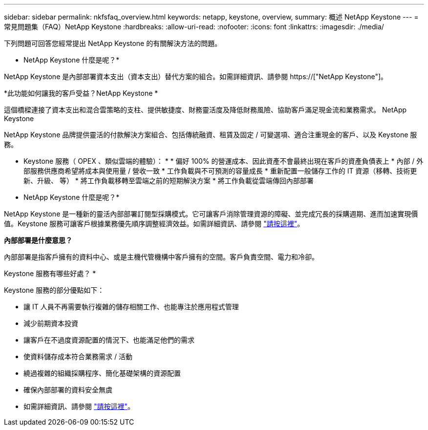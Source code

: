 ---
sidebar: sidebar 
permalink: nkfsfaq_overview.html 
keywords: netapp, keystone, overview, 
summary: 概述 NetApp Keystone 
---
= 常見問題集（FAQ）NetApp Keystone
:hardbreaks:
:allow-uri-read: 
:nofooter: 
:icons: font
:linkattrs: 
:imagesdir: ./media/


[role="lead"]
下列問題可回答您經常提出 NetApp Keystone 的有關解決方法的問題。

* NetApp Keystone 什麼是呢？*

NetApp Keystone 是內部部署資本支出（資本支出）替代方案的組合。如需詳細資訊、請參閱 https://["NetApp Keystone"]。

*此功能如何讓我的客戶受益？NetApp Keystone *

這個橋樑連接了資本支出和混合雲策略的支柱、提供敏捷度、財務靈活度及降低財務風險、協助客戶滿足現金流和業務需求。 NetApp Keystone

NetApp Keystone 品牌提供靈活的付款解決方案組合、包括傳統融資、租賃及固定 / 可變選項、適合注重現金的客戶、以及 Keystone 服務。

* Keystone 服務（ OPEX 、類似雲端的體驗）： * * 偏好 100% 的營運成本、因此資產不會最終出現在客戶的資產負債表上 * 內部 / 外部服務供應商希望將成本與使用量 / 營收一致 * 工作負載與不可預測的容量成長 * 重新配置一般儲存工作的 IT 資源（移轉、技術更新、升級、 等） * 將工作負載移轉至雲端之前的短期解決方案 * 將工作負載從雲端傳回內部部署

* NetApp Keystone 什麼是呢？*

NetApp Keystone 是一種新的靈活內部部署訂閱型採購模式。它可讓客戶消除管理資源的障礙、並完成冗長的採購週期、進而加速實現價值。Keystone 服務可讓客戶根據業務優先順序調整經濟效益。如需詳細資訊、請參閱 link:https://docs.netapp.com/us-en/keystone/index.html#netapp-keystone-flex-subscription["請按這裡"]。

*內部部署是什麼意思？*

內部部署是指客戶擁有的資料中心、或是主機代管機構中客戶擁有的空間。客戶負責空間、電力和冷卻。

Keystone 服務有哪些好處？ *

Keystone 服務的部分優點如下：

* 讓 IT 人員不再需要執行複雜的儲存相關工作、也能專注於應用程式管理
* 減少前期資本投資
* 讓客戶在不過度資源配置的情況下、也能滿足他們的需求
* 使資料儲存成本符合業務需求 / 活動
* 繞過複雜的組織採購程序、簡化基礎架構的資源配置
* 確保內部部署的資料安全無虞
* 如需詳細資訊、請參閱 link:https://docs.netapp.com/us-en/keystone/index.html#benefits-of-flex-subscription["請按這裡"]。

